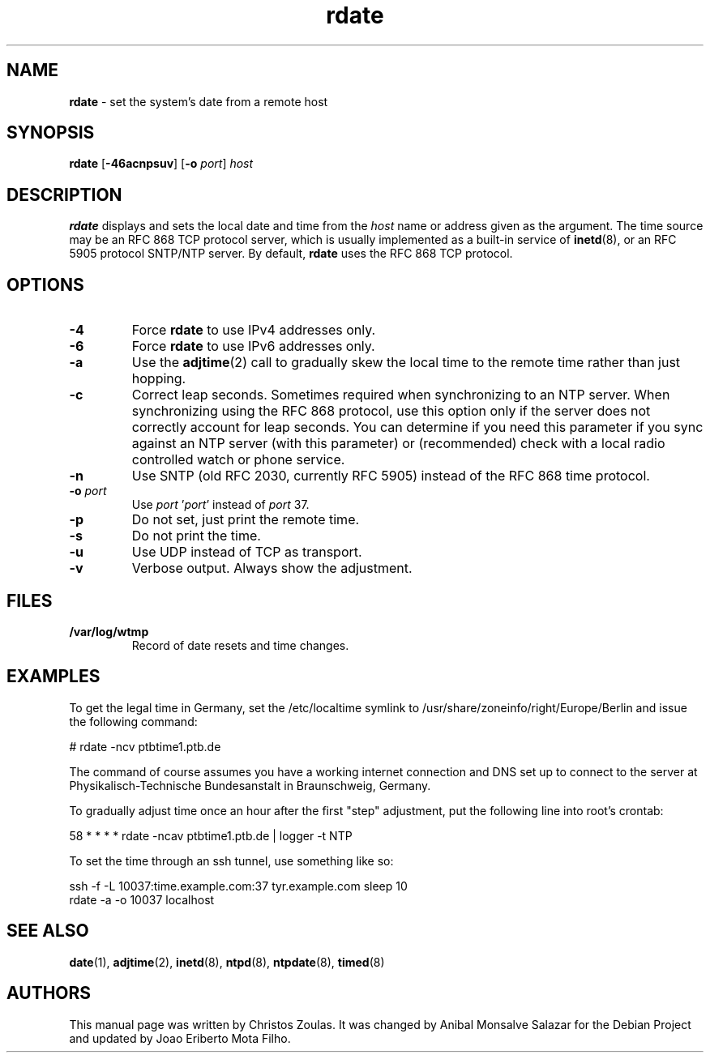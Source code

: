 .\" Text automatically generated by txt2man
.TH rdate 8 "23 Sep 2019" "rdate-1.10" "set the system's date from a remote host"
.SH NAME
\fBrdate \fP- set the system's date from a remote host
\fB
.SH SYNOPSIS
.nf
.fam C
\fBrdate\fP [\fB-46acnpsuv\fP] [\fB-o\fP \fIport\fP] \fIhost\fP

.fam T
.fi
.fam T
.fi
.SH DESCRIPTION
\fBrdate\fP displays and sets the local date and time from the \fIhost\fP name or address given as the argument.
The time source may be an RFC 868 TCP protocol server, which is usually implemented as a built-in
service of \fBinetd\fP(8), or an RFC 5905 protocol SNTP/NTP server. By default, \fBrdate\fP uses the RFC 868 TCP
protocol.
.SH OPTIONS
.TP
.B
\fB-4\fP
Force \fBrdate\fP to use IPv4 addresses only.
.TP
.B
\fB-6\fP
Force \fBrdate\fP to use IPv6 addresses only.
.TP
.B
\fB-a\fP
Use the \fBadjtime\fP(2) call to gradually skew the local time to the remote time rather than just
hopping.
.TP
.B
\fB-c\fP
Correct leap seconds. Sometimes required when synchronizing to an NTP server. When synchronizing
using the RFC 868 protocol, use this option only if the server does not correctly account for leap
seconds. You can determine if you need this parameter if you sync against an NTP server (with this
parameter) or (recommended) check with a local radio controlled watch or phone service.
.TP
.B
\fB-n\fP
Use SNTP (old RFC 2030, currently RFC 5905) instead of the RFC 868 time protocol.
.TP
.B
\fB-o\fP \fIport\fP
Use \fIport\fP '\fIport\fP' instead of \fIport\fP 37.
.TP
.B
\fB-p\fP
Do not set, just print the remote time.
.TP
.B
\fB-s\fP
Do not print the time.
.TP
.B
\fB-u\fP
Use UDP instead of TCP as transport.
.TP
.B
\fB-v\fP
Verbose output. Always show the adjustment.
.SH FILES
.TP
.B
/var/log/wtmp
Record of date resets and time changes.
.SH EXAMPLES
To get the legal time in Germany, set the /etc/localtime symlink
to /usr/share/zoneinfo/right/Europe/Berlin and issue the following command:
.PP
.nf
.fam C
    # rdate -ncv ptbtime1.ptb.de

.fam T
.fi
The command of course assumes you have a working internet connection and DNS set up to connect
to the server at Physikalisch-Technische Bundesanstalt in Braunschweig, Germany.
.PP
To gradually adjust time once an hour after the first "step" adjustment, put the following line
into root's crontab:
.PP
.nf
.fam C
    58  *  *  *  *  rdate -ncav ptbtime1.ptb.de | logger -t NTP

.fam T
.fi
To set the time through an ssh tunnel, use something like so:
.PP
.nf
.fam C
    ssh -f -L 10037:time.example.com:37 tyr.example.com sleep 10
    rdate -a -o 10037 localhost

.fam T
.fi
.SH SEE ALSO
\fBdate\fP(1), \fBadjtime\fP(2), \fBinetd\fP(8), \fBntpd\fP(8), \fBntpdate\fP(8), \fBtimed\fP(8)
.SH AUTHORS
This manual page was written by Christos Zoulas. It was changed by Anibal Monsalve Salazar for
the Debian Project and updated by Joao Eriberto Mota Filho.
